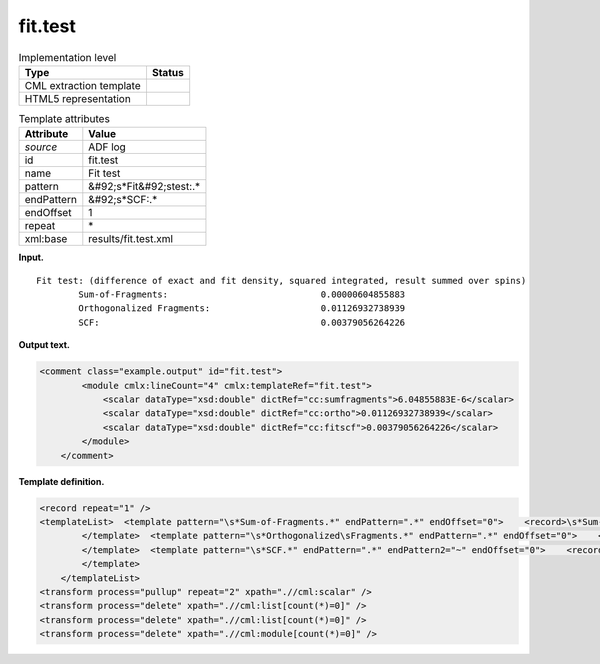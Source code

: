 .. _fit.test-d3e3276:

fit.test
========

.. table:: Implementation level

   +----------------------------------------------------------------------------------------------------------------------------+----------------------------------------------------------------------------------------------------------------------------+
   | Type                                                                                                                       | Status                                                                                                                     |
   +============================================================================================================================+============================================================================================================================+
   | CML extraction template                                                                                                    | |image0|                                                                                                                   |
   +----------------------------------------------------------------------------------------------------------------------------+----------------------------------------------------------------------------------------------------------------------------+
   | HTML5 representation                                                                                                       | |image1|                                                                                                                   |
   +----------------------------------------------------------------------------------------------------------------------------+----------------------------------------------------------------------------------------------------------------------------+

.. table:: Template attributes

   +----------------------------------------------------------------------------------------------------------------------------+----------------------------------------------------------------------------------------------------------------------------+
   | Attribute                                                                                                                  | Value                                                                                                                      |
   +============================================================================================================================+============================================================================================================================+
   | *source*                                                                                                                   | ADF log                                                                                                                    |
   +----------------------------------------------------------------------------------------------------------------------------+----------------------------------------------------------------------------------------------------------------------------+
   | id                                                                                                                         | fit.test                                                                                                                   |
   +----------------------------------------------------------------------------------------------------------------------------+----------------------------------------------------------------------------------------------------------------------------+
   | name                                                                                                                       | Fit test                                                                                                                   |
   +----------------------------------------------------------------------------------------------------------------------------+----------------------------------------------------------------------------------------------------------------------------+
   | pattern                                                                                                                    | &#92;s*Fit&#92;stest:.\*                                                                                                   |
   +----------------------------------------------------------------------------------------------------------------------------+----------------------------------------------------------------------------------------------------------------------------+
   | endPattern                                                                                                                 | &#92;s*SCF:.\*                                                                                                             |
   +----------------------------------------------------------------------------------------------------------------------------+----------------------------------------------------------------------------------------------------------------------------+
   | endOffset                                                                                                                  | 1                                                                                                                          |
   +----------------------------------------------------------------------------------------------------------------------------+----------------------------------------------------------------------------------------------------------------------------+
   | repeat                                                                                                                     | \*                                                                                                                         |
   +----------------------------------------------------------------------------------------------------------------------------+----------------------------------------------------------------------------------------------------------------------------+
   | xml:base                                                                                                                   | results/fit.test.xml                                                                                                       |
   +----------------------------------------------------------------------------------------------------------------------------+----------------------------------------------------------------------------------------------------------------------------+

**Input.**

::

    Fit test: (difference of exact and fit density, squared integrated, result summed over spins)
            Sum-of-Fragments:                             0.00000604855883
            Orthogonalized Fragments:                     0.01126932738939
            SCF:                                          0.00379056264226 
       

**Output text.**

.. code:: xml

   <comment class="example.output" id="fit.test"> 
           <module cmlx:lineCount="4" cmlx:templateRef="fit.test">
               <scalar dataType="xsd:double" dictRef="cc:sumfragments">6.04855883E-6</scalar>
               <scalar dataType="xsd:double" dictRef="cc:ortho">0.01126932738939</scalar>
               <scalar dataType="xsd:double" dictRef="cc:fitscf">0.00379056264226</scalar>
           </module>
       </comment>

**Template definition.**

.. code:: xml

   <record repeat="1" />
   <templateList>  <template pattern="\s*Sum-of-Fragments.*" endPattern=".*" endOffset="0">    <record>\s*Sum-of-Fragments:{F,cc:sumfragments}</record>
           </template>  <template pattern="\s*Orthogonalized\sFragments.*" endPattern=".*" endOffset="0">    <record>\s*Orthogonalized\sFragments:{F,cc:ortho}</record>
           </template>  <template pattern="\s*SCF.*" endPattern=".*" endPattern2="~" endOffset="0">    <record>\s*SCF:{F,cc:fitscf}</record>
           </template>               
       </templateList>
   <transform process="pullup" repeat="2" xpath=".//cml:scalar" />
   <transform process="delete" xpath=".//cml:list[count(*)=0]" />
   <transform process="delete" xpath=".//cml:list[count(*)=0]" />
   <transform process="delete" xpath=".//cml:module[count(*)=0]" />

.. |image0| image:: ../../imgs/Total.png
.. |image1| image:: ../../imgs/Total.png
